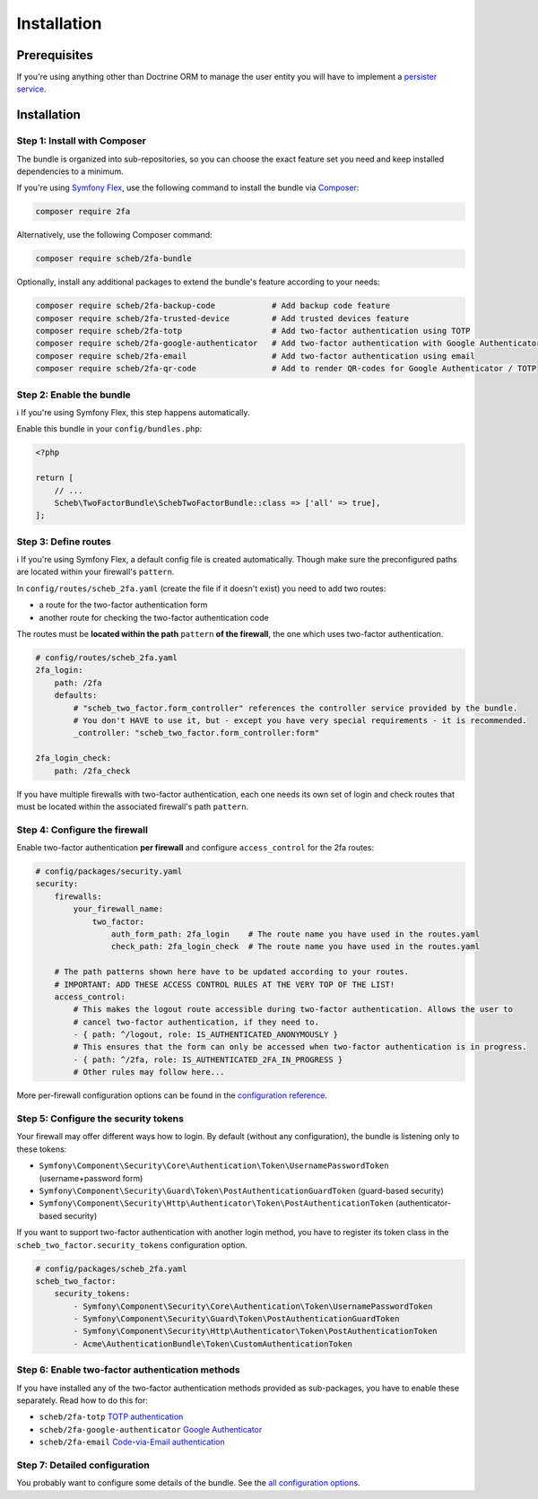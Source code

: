 Installation
============

Prerequisites
-------------

If you're using anything other than Doctrine ORM to manage the user entity you will have to implement a
`persister service <persister.rst>`_.

Installation
------------

Step 1: Install with Composer
^^^^^^^^^^^^^^^^^^^^^^^^^^^^^

The bundle is organized into sub-repositories, so you can choose the exact feature set you need and keep installed
dependencies to a minimum.

If you're using `Symfony Flex <https://flex.symfony.com/>`_, use the following command to install the bundle via
`Composer <https://getcomposer.org>`_:

.. code-block::

   composer require 2fa

Alternatively, use the following Composer command:

.. code-block::

   composer require scheb/2fa-bundle

Optionally, install any additional packages to extend the bundle's feature according to your needs:

.. code-block::

   composer require scheb/2fa-backup-code            # Add backup code feature
   composer require scheb/2fa-trusted-device         # Add trusted devices feature
   composer require scheb/2fa-totp                   # Add two-factor authentication using TOTP
   composer require scheb/2fa-google-authenticator   # Add two-factor authentication with Google Authenticator
   composer require scheb/2fa-email                  # Add two-factor authentication using email
   composer require scheb/2fa-qr-code                # Add to render QR-codes for Google Authenticator / TOTP

Step 2: Enable the bundle
^^^^^^^^^^^^^^^^^^^^^^^^^

ℹ️ If you're using Symfony Flex, this step happens automatically.

Enable this bundle in your ``config/bundles.php``:

.. code-block:: php

   <?php

   return [
       // ...
       Scheb\TwoFactorBundle\SchebTwoFactorBundle::class => ['all' => true],
   ];

Step 3: Define routes
^^^^^^^^^^^^^^^^^^^^^

ℹ️ If you're using Symfony Flex, a default config file is created automatically. Though make sure the preconfigured paths
are located within your firewall's ``pattern``.

In ``config/routes/scheb_2fa.yaml`` (create the file if it doesn't exist) you need to add two routes:

* a route for the two-factor authentication form
* another route for checking the two-factor authentication code

The routes must be **located within the path** ``pattern`` **of the firewall**, the one which uses two-factor
authentication.

.. code-block:: yaml

   # config/routes/scheb_2fa.yaml
   2fa_login:
       path: /2fa
       defaults:
           # "scheb_two_factor.form_controller" references the controller service provided by the bundle.
           # You don't HAVE to use it, but - except you have very special requirements - it is recommended.
           _controller: "scheb_two_factor.form_controller:form"

   2fa_login_check:
       path: /2fa_check

If you have multiple firewalls with two-factor authentication, each one needs its own set of login and
check routes that must be located within the associated firewall's path ``pattern``.

Step 4: Configure the firewall
^^^^^^^^^^^^^^^^^^^^^^^^^^^^^^

Enable two-factor authentication **per firewall** and configure ``access_control`` for the 2fa routes:

.. code-block:: yaml

   # config/packages/security.yaml
   security:
       firewalls:
           your_firewall_name:
               two_factor:
                   auth_form_path: 2fa_login    # The route name you have used in the routes.yaml
                   check_path: 2fa_login_check  # The route name you have used in the routes.yaml

       # The path patterns shown here have to be updated according to your routes.
       # IMPORTANT: ADD THESE ACCESS CONTROL RULES AT THE VERY TOP OF THE LIST!
       access_control:
           # This makes the logout route accessible during two-factor authentication. Allows the user to
           # cancel two-factor authentication, if they need to.
           - { path: ^/logout, role: IS_AUTHENTICATED_ANONYMOUSLY }
           # This ensures that the form can only be accessed when two-factor authentication is in progress.
           - { path: ^/2fa, role: IS_AUTHENTICATED_2FA_IN_PROGRESS }
           # Other rules may follow here...

More per-firewall configuration options can be found in the `configuration reference <configuration.rst>`_.

Step 5: Configure the security tokens
^^^^^^^^^^^^^^^^^^^^^^^^^^^^^^^^^^^^^

Your firewall may offer different ways how to login. By default (without any configuration), the bundle is listening
only to these tokens:

* ``Symfony\Component\Security\Core\Authentication\Token\UsernamePasswordToken`` (username+password form)
* ``Symfony\Component\Security\Guard\Token\PostAuthenticationGuardToken`` (guard-based security)
* ``Symfony\Component\Security\Http\Authenticator\Token\PostAuthenticationToken`` (authenticator-based security)

If you want to support two-factor authentication with another login method, you have to register its token class in the
``scheb_two_factor.security_tokens`` configuration option.

.. code-block:: yaml

   # config/packages/scheb_2fa.yaml
   scheb_two_factor:
       security_tokens:
           - Symfony\Component\Security\Core\Authentication\Token\UsernamePasswordToken
           - Symfony\Component\Security\Guard\Token\PostAuthenticationGuardToken
           - Symfony\Component\Security\Http\Authenticator\Token\PostAuthenticationToken
           - Acme\AuthenticationBundle\Token\CustomAuthenticationToken

Step 6: Enable two-factor authentication methods
^^^^^^^^^^^^^^^^^^^^^^^^^^^^^^^^^^^^^^^^^^^^^^^^

If you have installed any of the two-factor authentication methods provided as sub-packages, you have to enable these
separately. Read how to do this for:

* ``scheb/2fa-totp`` `TOTP authentication <providers/totp.rst>`_
* ``scheb/2fa-google-authenticator`` `Google Authenticator <providers/google.rst>`_
* ``scheb/2fa-email`` `Code-via-Email authentication <providers/email.rst>`_

Step 7: Detailed configuration
^^^^^^^^^^^^^^^^^^^^^^^^^^^^^^

You probably want to configure some details of the bundle. See the `all configuration options <configuration.rst>`_.
